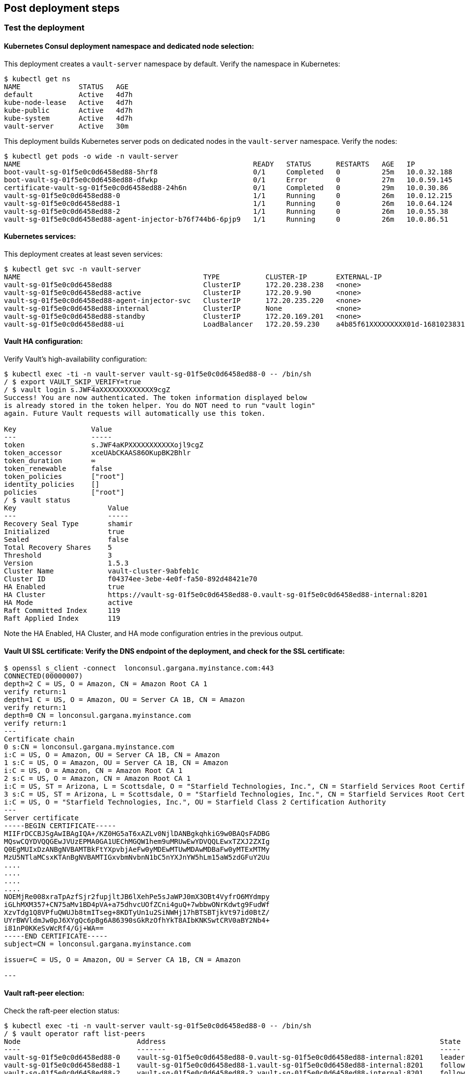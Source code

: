 // Add steps as necessary for accessing the software, post-configuration, and testing. Don’t include full usage instructions for your software, but add links to your product documentation for that information.
//Should any sections not be applicable, remove them

== Post deployment steps
=== Test the deployment
==== Kubernetes Consul deployment namespace and dedicated node selection:
This deployment creates a `vault-server` namespace by default. Verify the namespace in Kubernetes:
----
$ kubectl get ns
NAME              STATUS   AGE
default           Active   4d7h
kube-node-lease   Active   4d7h
kube-public       Active   4d7h
kube-system       Active   4d7h
vault-server      Active   30m
----

This deployment builds Kubernetes server pods on dedicated nodes in the `vault-server` namespace. Verify the nodes:
----
$ kubectl get pods -o wide -n vault-server
NAME                                                        READY   STATUS      RESTARTS   AGE   IP            NODE                                         NOMINATED NODE   READINESS GATES
boot-vault-sg-01f5e0c0d6458ed88-5hrf8                       0/1     Completed   0          25m   10.0.32.188   ip-10-0-60-134.eu-north-1.compute.internal   <none>           <none>
boot-vault-sg-01f5e0c0d6458ed88-dfwkp                       0/1     Error       0          27m   10.0.59.145   ip-10-0-60-134.eu-north-1.compute.internal   <none>           <none>
certificate-vault-sg-01f5e0c0d6458ed88-24h6n                0/1     Completed   0          29m   10.0.30.86    ip-10-0-16-209.eu-north-1.compute.internal   <none>           <none>
vault-sg-01f5e0c0d6458ed88-0                                1/1     Running     0          26m   10.0.12.215   ip-10-0-6-233.eu-north-1.compute.internal    <none>           <none>
vault-sg-01f5e0c0d6458ed88-1                                1/1     Running     0          26m   10.0.64.124   ip-10-0-86-92.eu-north-1.compute.internal    <none>           <none>
vault-sg-01f5e0c0d6458ed88-2                                1/1     Running     0          26m   10.0.55.38    ip-10-0-60-134.eu-north-1.compute.internal   <none>           <none>
vault-sg-01f5e0c0d6458ed88-agent-injector-b76f744b6-6pjp9   1/1     Running     0          26m   10.0.86.51    ip-10-0-86-92.eu-north-1.compute.internal    <none>           <none>
----

==== Kubernetes services:
This deployment creates at least seven services:
----
$ kubectl get svc -n vault-server
NAME                                            TYPE           CLUSTER-IP       EXTERNAL-IP                                                                PORT(S)             AGE
vault-sg-01f5e0c0d6458ed88                      ClusterIP      172.20.238.238   <none>                                                                     8200/TCP,8201/TCP   27m
vault-sg-01f5e0c0d6458ed88-active               ClusterIP      172.20.9.90      <none>                                                                     8200/TCP,8201/TCP   27m
vault-sg-01f5e0c0d6458ed88-agent-injector-svc   ClusterIP      172.20.235.220   <none>                                                                     443/TCP             27m
vault-sg-01f5e0c0d6458ed88-internal             ClusterIP      None             <none>                                                                     8200/TCP,8201/TCP   27m
vault-sg-01f5e0c0d6458ed88-standby              ClusterIP      172.20.169.201   <none>                                                                     8200/TCP,8201/TCP   27m
vault-sg-01f5e0c0d6458ed88-ui                   LoadBalancer   172.20.59.230    a4b85f61XXXXXXXXX01d-1681023831.eu-north-1.elb.amazonaws.com   443:32436/TCP       27m
----

==== Vault HA configuration:
Verify Vault's high-availability configuration:
----
$ kubectl exec -ti -n vault-server vault-sg-01f5e0c0d6458ed88-0 -- /bin/sh
/ $ export VAULT_SKIP_VERIFY=true
/ $ vault login s.JWF4aXXXXXXXXXXXXX9cgZ
Success! You are now authenticated. The token information displayed below
is already stored in the token helper. You do NOT need to run "vault login"
again. Future Vault requests will automatically use this token.

Key                  Value
---                  -----
token                s.JWF4aKPXXXXXXXXXXXojl9cgZ
token_accessor       xceUAbCKAAS86OKupBK2Bhlr
token_duration       ∞
token_renewable      false
token_policies       ["root"]
identity_policies    []
policies             ["root"]
/ $ vault status
Key                      Value
---                      -----
Recovery Seal Type       shamir
Initialized              true
Sealed                   false
Total Recovery Shares    5
Threshold                3
Version                  1.5.3
Cluster Name             vault-cluster-9abfeb1c
Cluster ID               f04374ee-3ebe-4e0f-fa50-892d48421e70
HA Enabled               true
HA Cluster               https://vault-sg-01f5e0c0d6458ed88-0.vault-sg-01f5e0c0d6458ed88-internal:8201
HA Mode                  active
Raft Committed Index     119
Raft Applied Index       119
----

Note the HA Enabled, HA Cluster, and HA mode configuration entries in the previous output.

==== Vault UI SSL certificate: Verify the DNS endpoint of the deployment, and check for the SSL certificate:
----
$ openssl s_client -connect  lonconsul.gargana.myinstance.com:443
CONNECTED(00000007)
depth=2 C = US, O = Amazon, CN = Amazon Root CA 1
verify return:1
depth=1 C = US, O = Amazon, OU = Server CA 1B, CN = Amazon
verify return:1
depth=0 CN = lonconsul.gargana.myinstance.com
verify return:1
---
Certificate chain
0 s:CN = lonconsul.gargana.myinstance.com
i:C = US, O = Amazon, OU = Server CA 1B, CN = Amazon
1 s:C = US, O = Amazon, OU = Server CA 1B, CN = Amazon
i:C = US, O = Amazon, CN = Amazon Root CA 1
2 s:C = US, O = Amazon, CN = Amazon Root CA 1
i:C = US, ST = Arizona, L = Scottsdale, O = "Starfield Technologies, Inc.", CN = Starfield Services Root Certificate Authority - G2
3 s:C = US, ST = Arizona, L = Scottsdale, O = "Starfield Technologies, Inc.", CN = Starfield Services Root Certificate Authority - G2
i:C = US, O = "Starfield Technologies, Inc.", OU = Starfield Class 2 Certification Authority
---
Server certificate
-----BEGIN CERTIFICATE-----
MIIFrDCCBJSgAwIBAgIQA+/KZ0HG5aT6xAZLv0NjlDANBgkqhkiG9w0BAQsFADBG
MQswCQYDVQQGEwJVUzEPMA0GA1UEChMGQW1hem9uMRUwEwYDVQQLEwxTZXJ2ZXIg
Q0EgMUIxDzANBgNVBAMTBkFtYXpvbjAeFw0yMDEwMTUwMDAwMDBaFw0yMTExMTMy
MzU5NTlaMCsxKTAnBgNVBAMTIGxvbmNvbnN1bC5nYXJnYW5hLm15aW5zdGFuY2Uu
....
....
....
....
NOEMjRe008xraTpAzfSjr2fupjltJB6lXehPe5sJaWPJ0mX3OBt4VyfrO6MYdmpy
iGLhMXM357+CN75aMv1BD4pVA+a75dhvcUOfZCni4guQ+7wbbwONrKdwtg9FudWf
XzvTdg1Q8VPfuQWUJb8tmITseg+8KDTyUn1u2SiNWHj17hBTSBTjkVt97id0BtZ/
UYrBWVldmJw0pJ6XYgQc6pBg6A86390sGkRzOfhYkT8AIbKNKSwtCRV0aBY2Nb4+
i81nP0KKeSvWcRf4/Gj+WA==
-----END CERTIFICATE-----
subject=CN = lonconsul.gargana.myinstance.com

issuer=C = US, O = Amazon, OU = Server CA 1B, CN = Amazon

---
----

==== Vault raft-peer election:
Check the raft-peer election status:
----
$ kubectl exec -ti -n vault-server vault-sg-01f5e0c0d6458ed88-0 -- /bin/sh
/ $ vault operator raft list-peers
Node                            Address                                                                  State       Voter
----                            -------                                                                  -----       -----
vault-sg-01f5e0c0d6458ed88-0    vault-sg-01f5e0c0d6458ed88-0.vault-sg-01f5e0c0d6458ed88-internal:8201    leader      true
vault-sg-01f5e0c0d6458ed88-1    vault-sg-01f5e0c0d6458ed88-1.vault-sg-01f5e0c0d6458ed88-internal:8201    follower    true
vault-sg-01f5e0c0d6458ed88-2    vault-sg-01f5e0c0d6458ed88-2.vault-sg-01f5e0c0d6458ed88-internal:8201    follower    true
----

=== Best practices for using Vault on AWS

The followng best practices are enabled by default for this Quick Start:

* Enabled AWS KMS auto-unseal: This uses AWS KMS to store and encrypt Vault's unseal keys. For more information, see
https://learn.hashicorp.com/tutorials/vault/autounseal-aws-kms[Auto-unseal using AWS KMS^].

* Enable Cluster HA: This helps to ensure that Vault is set up for fault tolerance. For more information, see https://learn.hashicorp.com/tutorials/vault/raft-storage?in=vault/interactive[Vault HA Cluster with Integrated Storage^].

* Enable Raft storage for  HA: This sets up the raft consensus protocol as Vault's storage backend. For more information, see https://learn.hashicorp.com/tutorials/vault/raft-ha-storage?in=vault/interactive[Use Integrated Storage for HA Coordination^].

* Enable Vault audit to AWS CloudWatch: This enables troubleshooting audit logs. For more information, see https://learn.hashicorp.com/tutorials/vault/troubleshooting-vault#enabling-audit-devices[Enabling audit devices^].

* Enable SSL at the Vault UI endpoint: This helps to secure the Vault UI endpoint with an SSL certificate. For more information, see https://www.vaultproject.io/docs/configuration/ui[Vault UI^].

== Other useful information
//Provide any other information of interest to users, especially focusing on areas where AWS or cloud usage differs
//from on-premises usage.

* https://www.vaultproject.io/docs/platform/k8s[{partner-product-short-name} Kubernetes integration, role=external, window=_blank]

